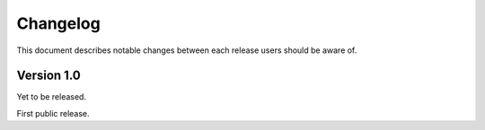 .. -*- coding: utf-8 -*-
.. _changelog:


Changelog
=========

This document describes notable changes between each release
users should be aware of.


Version 1.0
-----------

Yet to be released.

First public release.
